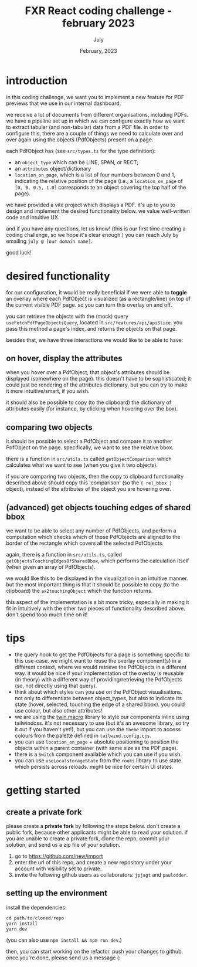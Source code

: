 #+TITLE: FXR React coding challenge - february 2023
#+BIND: org-export-use-babel nil
#+AUTHOR: July
#+EMAIL: <july@fxr-insights.com>
#+DATE: February, 2023
#+LATEX: \setlength\parindent{0pt}
#+LATEX_HEADER: \usepackage{minted}
#+LATEX_HEADER: \usepackage[margin=1.2in]{geometry}
#+LATEX_HEADER: \usepackage{mathpazo}
#+LATEX_HEADER: \usepackage{adjustbox}
#+LATEX_HEADER_EXTRA:  \usepackage{mdframed}
#+LATEX_HEADER_EXTRA: \BeforeBeginEnvironment{minted}{\begin{mdframed}}
#+LATEX_HEADER_EXTRA: \AfterEndEnvironment{minted}{\end{mdframed}}
#+LATEX_HEADER_EXTRA: \BeforeBeginEnvironment{tabular}{\begin{adjustbox}{center}}
#+LATEX_HEADER_EXTRA: \AfterEndEnvironment{tabular}{\end{adjustbox}}
#+MACRO: NEWLINE @@latex:\\@@ @@html:<br>@@
#+PROPERTY: header-args :exports both :session README :cache :results value
#+OPTIONS: ^:nil
#+LATEX_COMPILER: pdflatex

* introduction

in this coding challenge, we want you to implement a new feature for PDF
previews that we use in our internal dashboard.

we receive a lot of documents from different organisations, including PDFs. we
have a pipeline set up in which we can configure exactly how we want to extract
tabular (and non-tabular) data from a PDF file. in order to configure this,
there are a couple of things we need to calculate over and over again using the
objects (PdfObjects) present on a page.

each PdfObject has (see =src/types.ts= for the type definition):
- an =object_type= which can be LINE, SPAN, or RECT;
- an =attributes= object/dictionary
- =location_on_page=, which is a list of four numbers between 0 and 1,
  indicating the relative position of the page (i.e., a =location_on_page= of
  =[0, 0, 0.5, 1.0]= corresponds to an object covering the top half of the
  page).

we have provided a vite project which displays a PDF. it's up to you to design
and implement the desired functionality below. we value well-written code and
intuitive UX.

and if you have any questions, let us know! (this is our first time creating a
coding challenge, so we hope it's clear enough.) you can reach July by emailing
=july @ [our domain name]=.

good luck!

* desired functionality

for our configuration, it would be really beneficial if we were able to
*toggle* an overlay where each PdfObject is visualized (as a rectangle/line) on
top of the current visible PDF page. so you can turn this overlay on and off.

you can retrieve the objects with the (mock) query
=useFetchPdfPageObjectsQuery=, located in =src/features/api/apiSlice=. you pass
this method a page's index, and returns the objects on that page.

besides that, we have three interactions we would like to be able to have:

** on hover, display the attributes

when you hover over a PdfObject, that object's attributes should be displayed
(somewhere on the page). this doesn't have to be sophisticated; it could just
be rendering of the attributes dictionary, but you can try to make it more
intuitive/smart, if you wish.

it should also be possible to copy (to the clipboard) the dictionary of
attributes easily (for instance, by clicking when hovering over the box).

** comparing two objects

it should be possible to select a PdfObject and compare it to another PdfObject
on the page. specifically, we want to see the relative bbox.

there is a function in =src/utils.ts= called =getObjectComparison= which
calculates what we want to see (when you give it two objects).

if you are comparing two objects, then the copy to clipboard functionality
described above should copy this 'comparison' (so the ={ rel_bbox }= object),
instead of the attributes of the object you are hovering over.

** (advanced) get objects touching edges of shared bbox

we want to be able to select any number of PdfObjects, and perform a
computation which checks which of those PdfObjects are aligned to the border of
the rectangle which covers all the selected PdfObjects.

again, there is a function in =src/utils.ts=, called
=getObjectsTouchingEdgesOfSharedBbox=, which performs the calculation itself
(when given an array of PdfObjects).

we would like this to be displayed in the visualization in an intuitive manner.
but the most important thing is that it should be possible to copy (to the
clipboard) the =ax2touchingObject= which the function returns.

this aspect of the implementation is a bit more tricky, especially in making it
fit in intuitively with the other two pieces of functionality described
above. don't spend tooo much time on it!

* tips

- the query hook to get the PdfObjects for a page is something specific to this
  use-case. we might want to reuse the overlay component(s) in a different
  context, where we would retrieve the PdfObjects in a different way. it would
  be nice if your implementation of the overlay is reusable (in theory) with a
  different way of providing/retrieving the PdfObjects (so, not directly using
  that query).
- think about which styles can you use on the PdfObject visualisations. not
  only to differentiate between object_types, but also to indicate its state
  (hover, selected, touching the edge of a shared bbox). you could use colour,
  but also other attributes!
- we are using the [[https://github.com/ben-rogerson/twin.macro][twin.macro]] library to style our components inline using
  tailwindcss. it's not necessary to use (but it's an awesome library, so try
  it out if you haven't yet!), but you can use the =theme= import to access
  colours from the palette defined in =tailwind.config.cjs=.
- you can use =location_on_page= + absolute positioning to position the objects
  within a parent container (with same size as the PDF page).
- there is a =Switch= component available which you can use if you wish.
- you can use =useLocalstorageState= from the =rooks= library to use state
  which persists across reloads. might be nice for certain UI states.

* getting started

** create a private fork

please create a *private fork* by following the steps below. don't create a
public fork, because other applicants might be able to read your solution. if
you are unable to create a private fork, clone the repo, commit your solution,
and send us a zip file of your solution.

1. go to https://github.com/new/import
2. enter the url of this repo, and create a new repository under your account
   with visibility set to private.
3. invite the following github users as collaborators: =jpjagt= and
   =paulodder=.

** setting up the environment

install the dependencies:

#+BEGIN_SRC python
cd path/to/cloned/repo
yarn install
yarn dev
#+END_SRC

(you can also use =npm install && npm run dev=.)

then, you can start working on the refactor. push your changes to github. once
you're done, please send us a message (:
